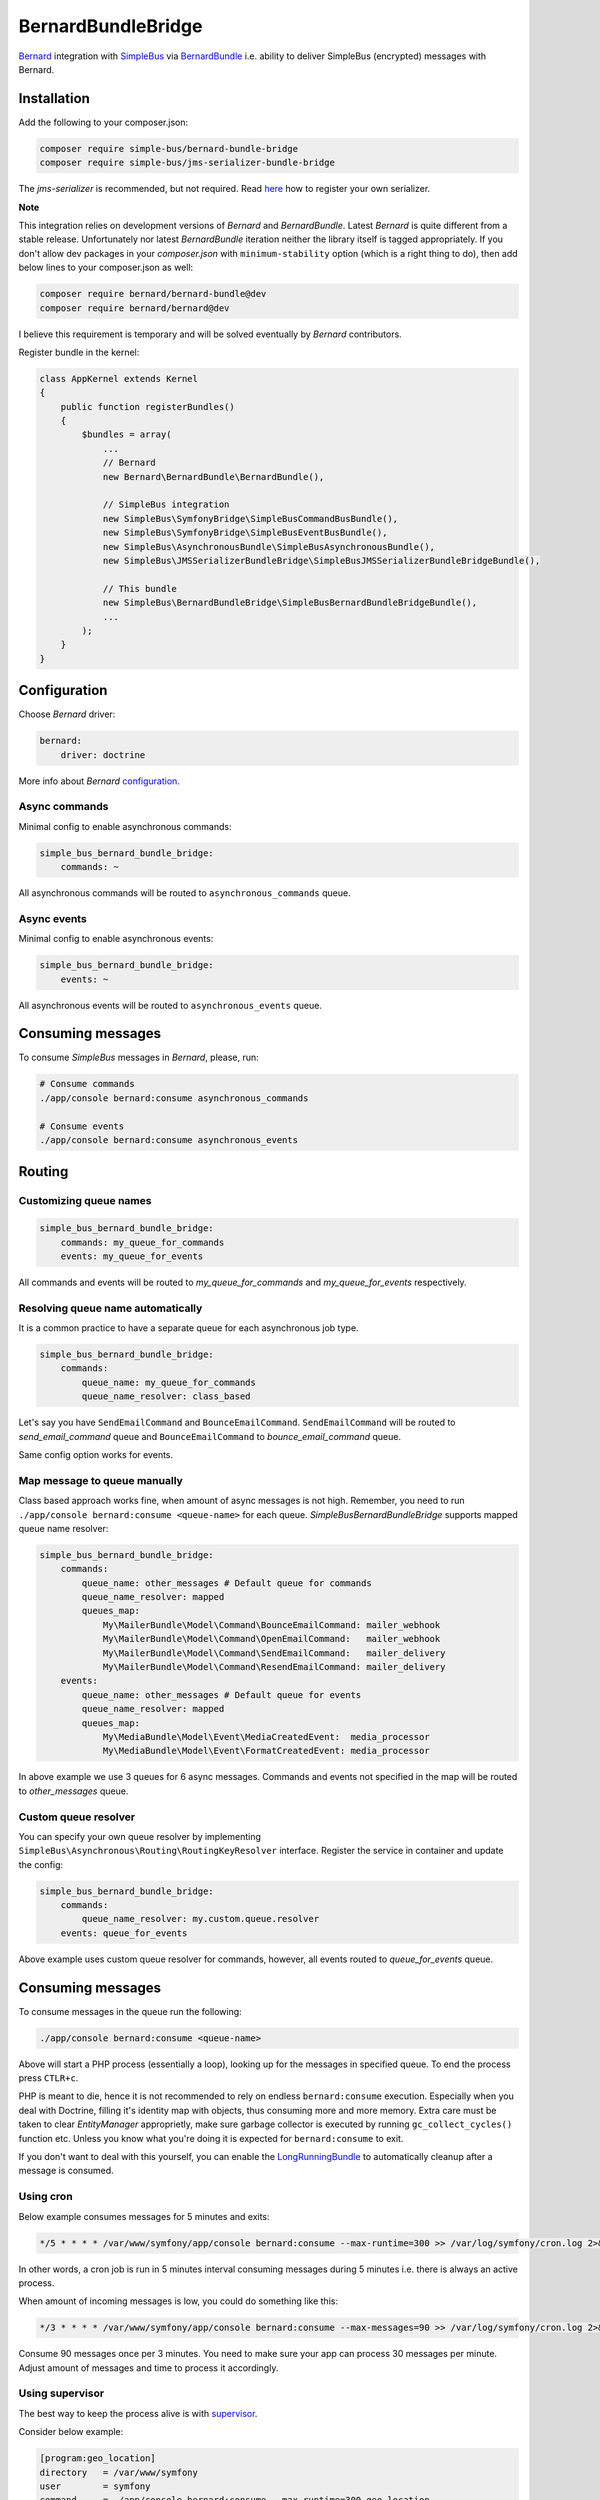BernardBundleBridge
===================

`Bernard <https://github.com/bernardphp/bernard>`__ integration with
`SimpleBus <http://simplebus.github.io/MessageBus>`__ via
`BernardBundle <https://github.com/bernardphp/BernardBundle>`__ i.e.
ability to deliver SimpleBus (encrypted) messages with Bernard.

Installation
------------

Add the following to your composer.json:

.. code-block::  bash

    composer require simple-bus/bernard-bundle-bridge
    composer require simple-bus/jms-serializer-bundle-bridge

The *jms-serializer* is recommended, but not required. Read
`here <http://simplebus.github.io/AsynchronousBundle/doc/getting_started.html>`__
how to register your own serializer.

**Note**

This integration relies on development versions of *Bernard* and
*BernardBundle*. Latest *Bernard* is quite different from a stable
release. Unfortunately nor latest *BernardBundle* iteration neither the
library itself is tagged appropriately. If you don't allow dev packages
in your *composer.json* with ``minimum-stability`` option (which is a
right thing to do), then add below lines to your composer.json as well:

.. code-block::  bash

    composer require bernard/bernard-bundle@dev
    composer require bernard/bernard@dev

I believe this requirement is temporary and will be solved eventually by
*Bernard* contributors.

Register bundle in the kernel:

.. code-block::  php

    class AppKernel extends Kernel
    {
        public function registerBundles()
        {
            $bundles = array(
                ...
                // Bernard
                new Bernard\BernardBundle\BernardBundle(),

                // SimpleBus integration
                new SimpleBus\SymfonyBridge\SimpleBusCommandBusBundle(),
                new SimpleBus\SymfonyBridge\SimpleBusEventBusBundle(),
                new SimpleBus\AsynchronousBundle\SimpleBusAsynchronousBundle(),
                new SimpleBus\JMSSerializerBundleBridge\SimpleBusJMSSerializerBundleBridgeBundle(),

                // This bundle
                new SimpleBus\BernardBundleBridge\SimpleBusBernardBundleBridgeBundle(),
                ...
            );
        }
    }

Configuration
-------------

Choose *Bernard* driver:

.. code-block::  yaml

    bernard:
        driver: doctrine

More info about *Bernard*
`configuration <https://github.com/bernardphp/BernardBundle>`__.

Async commands
''''''''''''''

Minimal config to enable asynchronous commands:

.. code-block::  yaml

    simple_bus_bernard_bundle_bridge:
        commands: ~

All asynchronous commands will be routed to ``asynchronous_commands``
queue.

Async events
''''''''''''

Minimal config to enable asynchronous events:

.. code-block::  yaml

    simple_bus_bernard_bundle_bridge:
        events: ~

All asynchronous events will be routed to ``asynchronous_events`` queue.

Consuming messages
------------------

To consume *SimpleBus* messages in *Bernard*, please, run:

.. code-block::  bash

    # Consume commands
    ./app/console bernard:consume asynchronous_commands

    # Consume events
    ./app/console bernard:consume asynchronous_events

Routing
-------

Customizing queue names
'''''''''''''''''''''''

.. code-block::  yaml

    simple_bus_bernard_bundle_bridge:
        commands: my_queue_for_commands
        events: my_queue_for_events

All commands and events will be routed to *my\_queue\_for\_commands* and
*my\_queue\_for\_events* respectively.

Resolving queue name automatically
''''''''''''''''''''''''''''''''''

It is a common practice to have a separate queue for each asynchronous
job type.

.. code-block::  yaml

    simple_bus_bernard_bundle_bridge:
        commands:
            queue_name: my_queue_for_commands
            queue_name_resolver: class_based

Let's say you have ``SendEmailCommand`` and ``BounceEmailCommand``.
``SendEmailCommand`` will be routed to *send\_email\_command* queue and
``BounceEmailCommand`` to *bounce\_email\_command* queue.

Same config option works for events.

Map message to queue manually
'''''''''''''''''''''''''''''

Class based approach works fine, when amount of async messages is not
high. Remember, you need to run
``./app/console bernard:consume <queue-name>`` for each queue.
*SimpleBusBernardBundleBridge* supports mapped queue name resolver:

.. code-block::  yaml

    simple_bus_bernard_bundle_bridge:
        commands:
            queue_name: other_messages # Default queue for commands
            queue_name_resolver: mapped
            queues_map:
                My\MailerBundle\Model\Command\BounceEmailCommand: mailer_webhook
                My\MailerBundle\Model\Command\OpenEmailCommand:   mailer_webhook
                My\MailerBundle\Model\Command\SendEmailCommand:   mailer_delivery
                My\MailerBundle\Model\Command\ResendEmailCommand: mailer_delivery
        events:
            queue_name: other_messages # Default queue for events
            queue_name_resolver: mapped
            queues_map:
                My\MediaBundle\Model\Event\MediaCreatedEvent:  media_processor
                My\MediaBundle\Model\Event\FormatCreatedEvent: media_processor

In above example we use 3 queues for 6 async messages. Commands and
events not specified in the map will be routed to *other\_messages*
queue.

Custom queue resolver
'''''''''''''''''''''

You can specify your own queue resolver by implementing
``SimpleBus\Asynchronous\Routing\RoutingKeyResolver`` interface.
Register the service in container and update the config:

.. code-block::  yaml

    simple_bus_bernard_bundle_bridge:
        commands:
            queue_name_resolver: my.custom.queue.resolver
        events: queue_for_events

Above example uses custom queue resolver for commands, however, all
events routed to *queue\_for\_events* queue.

Consuming messages
------------------

To consume messages in the queue run the following:

.. code-block::  bash

    ./app/console bernard:consume <queue-name>

Above will start a PHP process (essentially a loop), looking up for the
messages in specified queue. To end the process press ``CTLR+c``.

PHP is meant to die, hence it is not recommended to rely on endless
``bernard:consume`` execution. Especially when you deal with Doctrine,
filling it's identity map with objects, thus consuming more and more
memory. Extra care must be taken to clear *EntityManager* approprietly,
make sure garbage collector is executed by running
``gc_collect_cycles()`` function etc. Unless you know what you're doing
it is expected for ``bernard:consume`` to exit.

If you don't want to deal with this yourself, you can enable the
`LongRunningBundle <https://github.com/LongRunning/LongRunning>`__ to
automatically cleanup after a message is consumed.

Using cron
''''''''''

Below example consumes messages for 5 minutes and exits:

.. code-block::  bash

    */5 * * * * /var/www/symfony/app/console bernard:consume --max-runtime=300 >> /var/log/symfony/cron.log 2>&1

In other words, a cron job is run in 5 minutes interval consuming
messages during 5 minutes i.e. there is always an active process.

When amount of incoming messages is low, you could do something like
this:

.. code-block::  bash

    */3 * * * * /var/www/symfony/app/console bernard:consume --max-messages=90 >> /var/log/symfony/cron.log 2>&1

Consume 90 messages once per 3 minutes. You need to make sure your app
can process 30 messages per minute. Adjust amount of messages and time
to process it accordingly.

Using supervisor
''''''''''''''''

The best way to keep the process alive is with
`supervisor <http://supervisord.org>`__.

Consider below example:

.. code-block::  ini

    [program:geo_location]
    directory   = /var/www/symfony
    user        = symfony
    command     = ./app/console bernard:consume --max-runtime=300 geo_location
    autorestart = true

    [program:mailer_webhook]
    directory   = /var/www/symfony
    user        = symfony
    command     = ./app/console bernard:consume --max-runtime=300 mailer_webhook
    autorestart = true

    [program:mailer_delivery]
    directory    = /var/www/symfony
    user         = symfony
    command      = ./app/console bernard:consume --max-runtime=300 mailer_delivery
    autorestart  = true
    numprocs     = 2
    process_name = %(program_name)s_%(process_num)01d

    [group:bernard]
    programs = geo_location,mailer_webhook,mailer_delivery

Starting *Bernard* processes:

.. code-block::  bash

    sudo supervisorctl start bernard:*

Above will spawn 4 ``bernard:consume`` instances. 1 process for
*geo\_location* and *mailer\_webhook* and 2 processes for
*mailer\_delivery*. The latter queue is processed faster as two workers
deal with it.

Features
--------

Encryption
''''''''''

*SimpleBusBernardBundleBridge* supports messages encryption. This is
useful when transfering sensitive data using some 3rd party service or
over unencrypted channel.

Minimal configuration to enable encryption is as follows:

.. code-block::  yaml

    simple_bus_bernard_bundle_bridge:
        encryption: ~

By default *nelmio* encrypter is used. This requires *mcrypt* PHP
extension to be installed. You can also adjust a secret key and
encryption algorithm:

.. code-block::  yaml

    simple_bus_bernard_bundle_bridge:
        encryption:
            encrypter: nelmio # default
            secret: my_secret # default: %kernel.secret%
            algorithm: des    # default: rijndael-128

Alternative lightweight ``rot13`` encrypter is supported, however not
recommended for production use. Custom encrypter service is available as
well by implementing
``SimpleBus\BernardBundleBridge\Encrypter\Encrypter`` interface:

.. code-block::  yaml

    simple_bus_bernard_bundle_bridge:
        encryption:
            encrypter: my_encrypter

Logging
'''''''

You can enable logger listener to debug messages production, consumption
and rejection. Consider below example in development config:

.. code-block::  yaml

    # config_dev.yml

    monolog:
        channels: [ bernard ]

        handlers:
            ...

            bernard:
                type:     stream
                path:     "%kernel.logs_dir%/bernard.%kernel.environment%.log"
                level:    info
                channels: [ bernard ]

    simple_bus_bernard_bundle_bridge:
        logger: monolog.logger.bernard

Then just tail the logs with:

.. code-block::  bash

    tail -f app/logs/bernard.dev.log

Please, refer to
`BernardBundle <https://github.com/bernardphp/BernardBundle>`__
documention how to implement your own listeners.

Using doctrine driver
'''''''''''''''''''''

*Bernard* supports ``doctrine`` adapter, which uses SQL tables to store
messages. If this is the case, then *SimpleBusBernardBundleBridge* turns
SQL logging off for all registered *Doctrine* connections when running
``bernard:consume`` console command. It prevents the consume process to
run ouf of memory.

Cookbook
--------

Setting up SQS
''''''''''''''

Install `AWS SDK for PHP <https://aws.amazon.com/sdk-for-php/>`__ and
register *SQS* client service in container. Then you can do something
like this:

.. code-block::  yaml

    bernard:
        driver: sqs
        options:
            sqs_service: my.sqs.client
            sqs_queue_map:
                geo_location:    https://sqs.eu-west-1.amazonaws.com/11111/project-geo-location
                mailer_webhook:  https://sqs.eu-west-1.amazonaws.com/11111/project-mailer-webhook
                mailer_delivery: https://sqs.eu-west-1.amazonaws.com/11111/project-mailer-delivery

    simple_bus_bernard_bundle_bridge:
        commands:
            queue_name_resolver: mapped
            queues_map:
                My\MailerBundle\Model\Command\BounceEmailCommand: mailer_webhook
                My\MailerBundle\Model\Command\OpenEmailCommand:   mailer_webhook
        events:
            queue_name_resolver: mapped
            queues_map:
                My\GeoBundle\Model\Event\LocationUpdatedEvent: geo_location

Setting up failure queue
''''''''''''''''''''''''

While consuming a message an appropriate handler can throw an exception,
thus leaving the message unacknowledged. In drivers like *SQS* this will
result in same message being processed over and over again. To overcome
this you can re-route all rejected messages to another queue for later
evaluation:

.. code-block::  yaml

    bernard:
        listeners:
            failure: failures

Bernard will catch an exception thrown by a handler, acknowledge a
message and re-route to the ``failures`` queue.

Custom SimpleBus publisher
''''''''''''''''''''''''''

*SimpleBus* always publishes events when asynchronous events are
enabled. This is because ``AlwaysPublishesMessages`` publisher is used
for events (more info
`here <http://simplebus.github.io/Asynchronous/doc/publishing_messages.html>`__).

Sometimes this is not what you want as it is impossible to mix sync and
async events. In other words synchronous events are published to the
queue even if you don't intend to process them asynchronously.

To overcome this a custom event publisher can be implementd. Consider
the following example:

.. code-block::  php

    namespace My\AppBundle\SimpleBus;

    use SimpleBus\Asynchronous\Publisher\Publisher;

    class MyEventPublisher implements Publisher
    {
        private $publisher;
        private $cache = [];

        public function __construct(Publisher $publisher)
        {
            $this->publisher = $publisher;
        }

        public function publish($message)
        {
            $class = get_class($message);

            if (!array_key_exists($class, $this->cache)) {
                $docBlock = (new \ReflectionObject($message))->getDocComment();

                $this->cache[$class] = (boolean) preg_match('/@ExclusionPolicy\(/', $docBlock);
            }

            if ($this->cache[$class]) {
                $this->publisher->publish($message);
            }
        }
    }

Register your custom publisher:

.. code-block::  yaml

    services:
        my.simple_bus.event_publisher:
            class: My\AppBundle\SimpleBus\MyEventPublisher
            arguments: [@simple_bus.bernard_bundle_bridge.event_publisher]

Update *SimpleBus* config:

.. code-block::  yaml

    simple_bus_asynchronous:
        events:
            publisher_service_id: my.simple_bus.event_publisher

From now on only events with ``@ExclusionPolicy`` docblock will be
processed asynchronously.

Example of async event:

.. code-block::  php

    namespace My\AwsBundle\Model\Command;

    use JMS\Serializer\Annotation\ExclusionPolicy;
    use JMS\Serializer\Annotation\Type;

    /**
     * @ExclusionPolicy("NONE")
     */
    class RemoveObjectCommand
    {
        /**
         * @Type("string")
         */
        public $bucket;

        /**
         * @Type("string")
         */
        public $key;
    }
